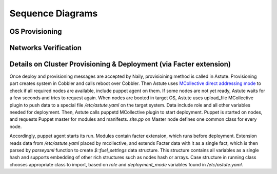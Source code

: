 Sequence Diagrams
=================

OS Provisioning
---------------

.. image:: /_images/os_provisioning.svg
  :align: center
  :width: 100%

Networks Verification
---------------------

.. image:: /_images/network_verification.svg
  :align: center
  :width: 100%


Details on Cluster Provisioning & Deployment (via Facter extension)
-------------------------------------------------------------------

.. image:: /_images/cluster_deployment.svg
  :align: center
  :width: 100%

Once deploy and provisioning messages are accepted by Naily, provisioining 
method is called in Astute.  Provisioning part creates system in Cobbler and 
calls reboot over Cobbler. Then Astute uses `MCollective direct addressing 
mode 
<http://www.devco.net/archives/2012/06/19/mcollective-direct-addressing-mode.ph
p>`_
to check if all required nodes are available, include puppet agent on them. If 
some nodes are not yet ready, Astute waits for a few seconds and tries to
request again.  When nodes are booted in target OS, Astute uses upload_file 
MCollective plugin to push data to a special file */etc/astute.yaml* on the 
target system.
Data include role and all other variables needed for deployment. Then, Astute 
calls puppetd MCollective plugin to start deployment. Puppet is started on 
nodes, and requests Puppet master for modules and manifests.  *site.pp* on 
Master node defines one common class for every node.

Accordingly, puppet agent starts its run. Modules contain facter extension, 
which runs before deployment. Extension reads data from */etc/astute.yaml* 
placed by mcollective, and extends Facter data with it as a single fact, which 
is then parsed by *parseyaml* function to create *$::fuel_settings* data 
structure. This structure contains all variables as a single hash and
supports embedding of other rich structures such as nodes hash or arrays.
Case structure in running class chooses appropriate class to import,
based on *role* and *deployment_mode* variables found in */etc/astute.yaml*.
